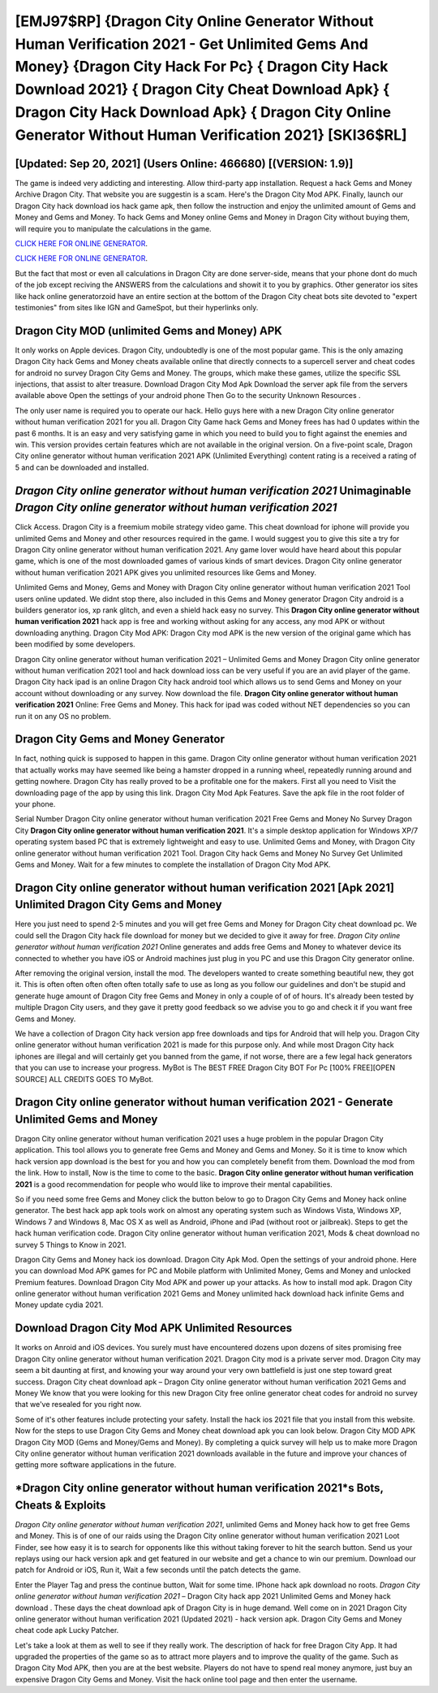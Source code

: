 [EMJ97$RP]   {Dragon City Online Generator Without Human Verification 2021 - Get Unlimited Gems And Money}  {Dragon City Hack For Pc}  { Dragon City Hack Download 2021}  { Dragon City Cheat Download Apk}  { Dragon City Hack Download Apk}  { Dragon City Online Generator Without Human Verification 2021} [SKI36$RL]
=========

[Updated: Sep 20, 2021] (Users Online: 466680) [(VERSION: 1.9)]
---------

The game is indeed very addicting and interesting.  Allow third-party app installation.  Request a hack Gems and Money Archive Dragon City.  That website you are suggestin is a scam. Here's the Dragon City Mod APK.  Finally, launch our Dragon City hack download ios hack game apk, then follow the instruction and enjoy the unlimited amount of Gems and Money and Gems and Money. To hack Gems and Money online Gems and Money in Dragon City without buying them, will require you to manipulate the calculations in the game.

`CLICK HERE FOR ONLINE GENERATOR`_.

.. _CLICK HERE FOR ONLINE GENERATOR: http://clouddld.xyz/8f0cded

`CLICK HERE FOR ONLINE GENERATOR`_.

.. _CLICK HERE FOR ONLINE GENERATOR: http://clouddld.xyz/8f0cded

But the fact that most or even all calculations in Dragon City are done server-side, means that your phone dont do much of the job except reciving the ANSWERS from the calculations and showit it to you by graphics. Other generator ios sites like hack online generatorzoid have an entire section at the bottom of the Dragon City cheat bots site devoted to "expert testimonies" from sites like IGN and GameSpot, but their hyperlinks only.

Dragon City MOD (unlimited Gems and Money) APK
---------

It only works on Apple devices. Dragon City, undoubtedly is one of the most popular game. This is the only amazing Dragon City hack Gems and Money cheats available online that directly connects to a supercell server and cheat codes for android no survey Dragon City Gems and Money.  The groups, which make these games, utilize the specific SSL injections, that assist to alter treasure. Download Dragon City Mod Apk Download the server apk file from the servers available above Open the settings of your android phone Then Go to the security Unknown Resources .

The only user name is required you to operate our hack. Hello guys here with a new Dragon City online generator without human verification 2021 for you all.  Dragon City Game hack Gems and Money frees has had 0 updates within the past 6 months. It is an easy and very satisfying game in which you need to build you to fight against the enemies and win. This version provides certain features which are not available in the original version.  On a five-point scale, Dragon City online generator without human verification 2021 APK (Unlimited Everything) content rating is a received a rating of 5 and can be downloaded and installed.


*Dragon City online generator without human verification 2021* Unimaginable *Dragon City online generator without human verification 2021*
---------

Click Access. Dragon City is a freemium mobile strategy video game.  This cheat download for iphone will provide you unlimited Gems and Money and other resources required in the game.  I would suggest you to give this site a try for Dragon City online generator without human verification 2021.  Any game lover would have heard about this popular game, which is one of the most downloaded games of various kinds of smart devices.  Dragon City online generator without human verification 2021 APK gives you unlimited resources like Gems and Money.

Unlimited Gems and Money, Gems and Money with Dragon City online generator without human verification 2021 Tool users online updated.  We didnt stop there, also included in this Gems and Money generator Dragon City android is a builders generator ios, xp rank glitch, and even a shield hack easy no survey.  This **Dragon City online generator without human verification 2021** hack app is free and working without asking for any access, any mod APK or without downloading anything. Dragon City Mod APK: Dragon City mod APK is the new version of the original game which has been modified by some developers.

Dragon City online generator without human verification 2021 – Unlimited Gems and Money Dragon City online generator without human verification 2021 tool and hack download ioss can be very useful if you are an avid player of the game.  Dragon City hack ipad is an online Dragon City hack android tool which allows us to send Gems and Money on your account without downloading or any survey.  Now download the file. **Dragon City online generator without human verification 2021** Online: Free Gems and Money.  This hack for ipad was coded without NET dependencies so you can run it on any OS no problem.

Dragon City Gems and Money Generator
---------

In fact, nothing quick is supposed to happen in this game.  Dragon City online generator without human verification 2021 that actually works may have seemed like being a hamster dropped in a running wheel, repeatedly running around and getting nowhere.  Dragon City has really proved to be a profitable one for the makers.  First all you need to Visit the downloading page of the app by using this link.  Dragon City Mod Apk Features. Save the apk file in the root folder of your phone.

Serial Number Dragon City online generator without human verification 2021 Free Gems and Money No Survey Dragon City **Dragon City online generator without human verification 2021**.  It's a simple desktop application for Windows XP/7 operating system based PC that is extremely lightweight and easy to use.  Unlimited Gems and Money, with Dragon City online generator without human verification 2021 Tool.  Dragon City hack Gems and Money No Survey Get Unlimited Gems and Money.  Wait for a few minutes to complete the installation of Dragon City Mod APK.

**Dragon City online generator without human verification 2021** [Apk 2021] Unlimited Dragon City Gems and Money
---------

Here you just need to spend 2-5 minutes and you will get free Gems and Money for Dragon City cheat download pc. We could sell the Dragon City hack file download for money but we decided to give it away for free.  *Dragon City online generator without human verification 2021* Online generates and adds free Gems and Money to whatever device its connected to whether you have iOS or Android machines just plug in you PC and use this Dragon City generator online.

After removing the original version, install the mod. The developers wanted to create something beautiful new, they got it.  This is often often often often often totally safe to use as long as you follow our guidelines and don't be stupid and generate huge amount of Dragon City free Gems and Money in only a couple of of of hours.  It's already been tested by multiple Dragon City users, and they gave it pretty good feedback so we advise you to go and check it if you want free Gems and Money.

We have a collection of Dragon City hack version app free downloads and tips for Android that will help you. Dragon City online generator without human verification 2021 is made for this purpose only.  And while most Dragon City hack iphones are illegal and will certainly get you banned from the game, if not worse, there are a few legal hack generators that you can use to increase your progress. MyBot is The BEST FREE Dragon City BOT For Pc [100% FREE][OPEN SOURCE] ALL CREDITS GOES TO MyBot.

Dragon City online generator without human verification 2021 - Generate Unlimited Gems and Money
---------

Dragon City online generator without human verification 2021 uses a huge problem in the popular Dragon City application.  This tool allows you to generate free Gems and Money and Gems and Money.  So it is time to know which hack version app download is the best for you and how you can completely benefit from them.  Download the mod from the link.  How to install, Now is the time to come to the basic.  **Dragon City online generator without human verification 2021** is a good recommendation for people who would like to improve their mental capabilities.

So if you need some free Gems and Money click the button below to go to Dragon City Gems and Money hack online generator.  The best hack app apk tools work on almost any operating system such as Windows Vista, Windows XP, Windows 7 and Windows 8, Mac OS X as well as Android, iPhone and iPad (without root or jailbreak). Steps to get the hack human verification code.  Dragon City online generator without human verification 2021, Mods & cheat download no survey 5 Things to Know in 2021.

Dragon City Gems and Money hack ios download.  Dragon City Apk Mod.  Open the settings of your android phone.  Here you can download Mod APK games for PC and Mobile platform with Unlimited Money, Gems and Money and unlocked Premium features.  Download Dragon City Mod APK and power up your attacks.  As how to install mod apk. Dragon City online generator without human verification 2021 Gems and Money unlimited hack download hack infinite Gems and Money update cydia 2021.

Download Dragon City Mod APK Unlimited Resources
---------

It works on Anroid and iOS devices.  You surely must have encountered dozens upon dozens of sites promising free Dragon City online generator without human verification 2021. Dragon City mod is a private server mod. Dragon City may seem a bit daunting at first, and knowing your way around your very own battlefield is just one step toward great success. Dragon City cheat download apk – Dragon City online generator without human verification 2021 Gems and Money We know that you were looking for this new Dragon City free online generator cheat codes for android no survey that we've resealed for you right now.

Some of it's other features include protecting your safety.  Install the hack ios 2021 file that you install from this website.  Now for the steps to use Dragon City Gems and Money cheat download apk you can look below.  Dragon City MOD APK Dragon City MOD (Gems and Money/Gems and Money).  By completing a quick survey will help us to make more Dragon City online generator without human verification 2021 downloads available in the future and improve your chances of getting more software applications in the future.

*Dragon City online generator without human verification 2021*s Bots, Cheats & Exploits
---------

*Dragon City online generator without human verification 2021*, unlimited Gems and Money hack how to get free Gems and Money.  This is of one of our raids using the Dragon City online generator without human verification 2021 Loot Finder, see how easy it is to search for opponents like this without taking forever to hit the search button.  Send us your replays using our hack version apk and get featured in our website and get a chance to win our premium. Download our patch for Android or iOS, Run it, Wait a few seconds until the patch detects the game.

Enter the Player Tag and press the continue button, Wait for some time. IPhone hack apk download no roots.  *Dragon City online generator without human verification 2021* – Dragon City hack app 2021 Unlimited Gems and Money hack download . These days the cheat download apk of Dragon City is in huge demand.  Well come on in 2021 Dragon City online generator without human verification 2021 (Updated 2021) - hack version apk.  Dragon City Gems and Money cheat code apk Lucky Patcher.

Let's take a look at them as well to see if they really work.  The description of hack for free Dragon City App.  It had upgraded the properties of the game so as to attract more players and to improve the quality of the game. Such as Dragon City Mod APK, then you are at the best website.  Players do not have to spend real money anymore, just buy an expensive Dragon City Gems and Money.  Visit the hack online tool page and then enter the username.